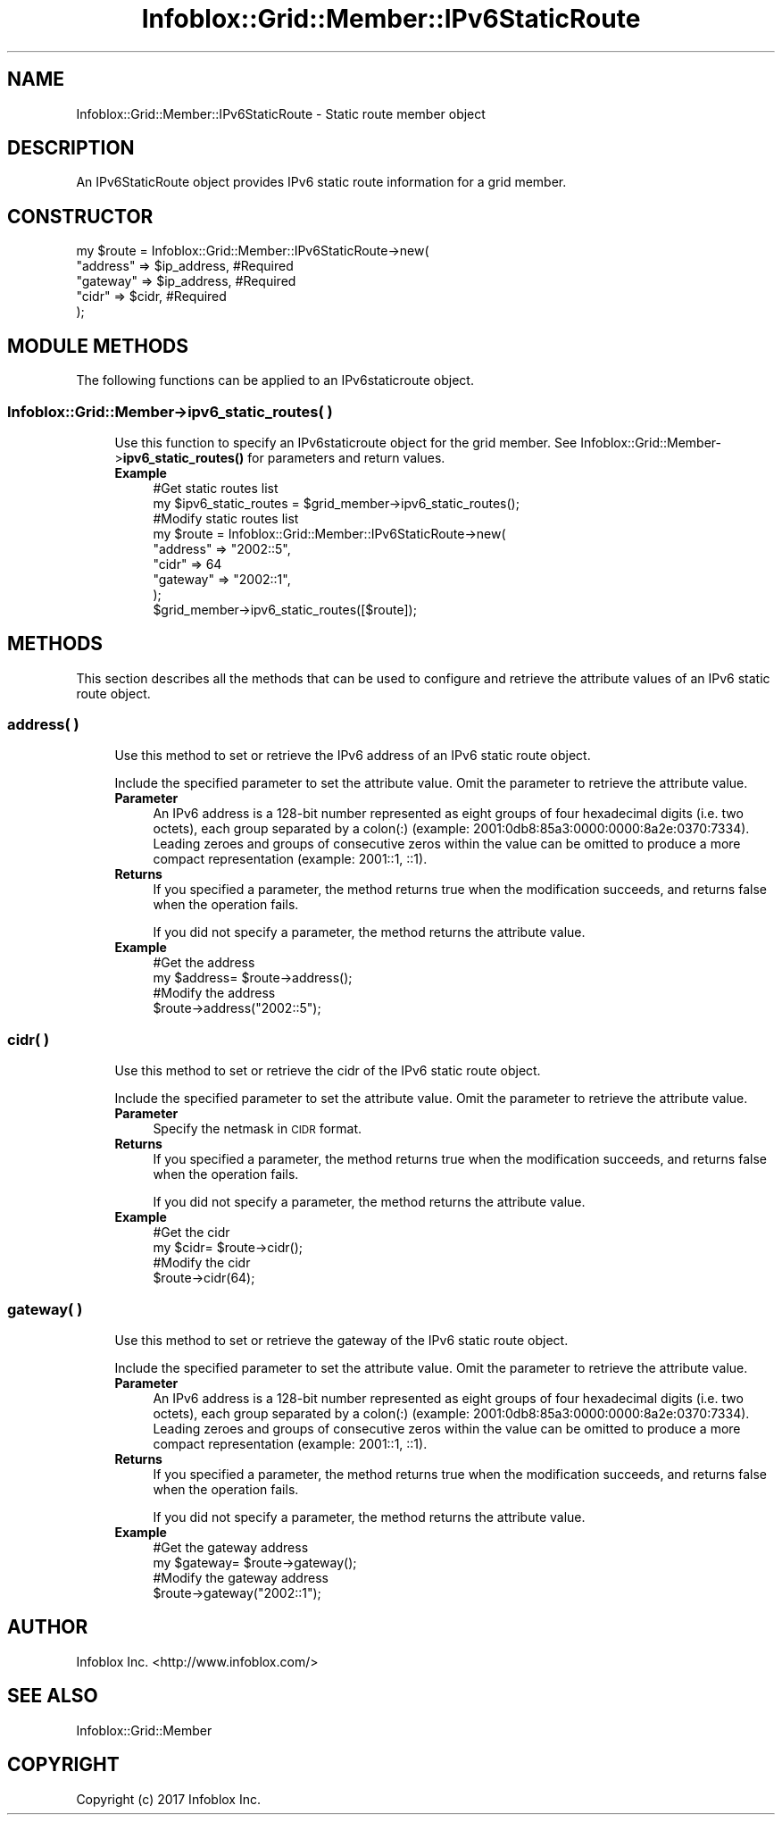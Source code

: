.\" Automatically generated by Pod::Man 4.14 (Pod::Simple 3.40)
.\"
.\" Standard preamble:
.\" ========================================================================
.de Sp \" Vertical space (when we can't use .PP)
.if t .sp .5v
.if n .sp
..
.de Vb \" Begin verbatim text
.ft CW
.nf
.ne \\$1
..
.de Ve \" End verbatim text
.ft R
.fi
..
.\" Set up some character translations and predefined strings.  \*(-- will
.\" give an unbreakable dash, \*(PI will give pi, \*(L" will give a left
.\" double quote, and \*(R" will give a right double quote.  \*(C+ will
.\" give a nicer C++.  Capital omega is used to do unbreakable dashes and
.\" therefore won't be available.  \*(C` and \*(C' expand to `' in nroff,
.\" nothing in troff, for use with C<>.
.tr \(*W-
.ds C+ C\v'-.1v'\h'-1p'\s-2+\h'-1p'+\s0\v'.1v'\h'-1p'
.ie n \{\
.    ds -- \(*W-
.    ds PI pi
.    if (\n(.H=4u)&(1m=24u) .ds -- \(*W\h'-12u'\(*W\h'-12u'-\" diablo 10 pitch
.    if (\n(.H=4u)&(1m=20u) .ds -- \(*W\h'-12u'\(*W\h'-8u'-\"  diablo 12 pitch
.    ds L" ""
.    ds R" ""
.    ds C` ""
.    ds C' ""
'br\}
.el\{\
.    ds -- \|\(em\|
.    ds PI \(*p
.    ds L" ``
.    ds R" ''
.    ds C`
.    ds C'
'br\}
.\"
.\" Escape single quotes in literal strings from groff's Unicode transform.
.ie \n(.g .ds Aq \(aq
.el       .ds Aq '
.\"
.\" If the F register is >0, we'll generate index entries on stderr for
.\" titles (.TH), headers (.SH), subsections (.SS), items (.Ip), and index
.\" entries marked with X<> in POD.  Of course, you'll have to process the
.\" output yourself in some meaningful fashion.
.\"
.\" Avoid warning from groff about undefined register 'F'.
.de IX
..
.nr rF 0
.if \n(.g .if rF .nr rF 1
.if (\n(rF:(\n(.g==0)) \{\
.    if \nF \{\
.        de IX
.        tm Index:\\$1\t\\n%\t"\\$2"
..
.        if !\nF==2 \{\
.            nr % 0
.            nr F 2
.        \}
.    \}
.\}
.rr rF
.\" ========================================================================
.\"
.IX Title "Infoblox::Grid::Member::IPv6StaticRoute 3"
.TH Infoblox::Grid::Member::IPv6StaticRoute 3 "2018-06-05" "perl v5.32.0" "User Contributed Perl Documentation"
.\" For nroff, turn off justification.  Always turn off hyphenation; it makes
.\" way too many mistakes in technical documents.
.if n .ad l
.nh
.SH "NAME"
Infoblox::Grid::Member::IPv6StaticRoute \- Static route member object
.SH "DESCRIPTION"
.IX Header "DESCRIPTION"
An IPv6StaticRoute object provides IPv6 static route information for a grid member.
.SH "CONSTRUCTOR"
.IX Header "CONSTRUCTOR"
.Vb 5
\& my $route = Infoblox::Grid::Member::IPv6StaticRoute\->new(
\&        "address" => $ip_address,       #Required
\&        "gateway" => $ip_address,       #Required
\&        "cidr"    => $cidr,                     #Required
\& );
.Ve
.SH "MODULE METHODS"
.IX Header "MODULE METHODS"
The following functions can be applied to an IPv6staticroute object.
.SS "Infoblox::Grid::Member\->ipv6_static_routes( )"
.IX Subsection "Infoblox::Grid::Member->ipv6_static_routes( )"
.RS 4
Use this function to specify an IPv6staticroute object for the grid member. See Infoblox::Grid::Member\->\fBipv6_static_routes()\fR for parameters and return values.
.IP "\fBExample\fR" 4
.IX Item "Example"
.Vb 9
\& #Get static routes list
\& my $ipv6_static_routes = $grid_member\->ipv6_static_routes();
\& #Modify static routes list
\& my $route = Infoblox::Grid::Member::IPv6StaticRoute\->new(
\&        "address" => "2002::5",
\&        "cidr"    => 64
\&        "gateway" => "2002::1",
\& );
\& $grid_member\->ipv6_static_routes([$route]);
.Ve
.RE
.RS 4
.RE
.SH "METHODS"
.IX Header "METHODS"
This section describes all the methods that can be used to configure and retrieve the attribute values of an IPv6 static route object.
.SS "address( )"
.IX Subsection "address( )"
.RS 4
Use this method to set or retrieve the IPv6 address of an IPv6 static route object.
.Sp
Include the specified parameter to set the attribute value. Omit the parameter to retrieve the attribute value.
.IP "\fBParameter\fR" 4
.IX Item "Parameter"
An IPv6 address is a 128\-bit number represented as eight groups of four hexadecimal digits (i.e. two octets), each group separated by a colon(:) (example: 2001:0db8:85a3:0000:0000:8a2e:0370:7334). Leading zeroes and groups of consecutive zeros within the value can be omitted to produce a more compact representation (example: 2001::1, ::1).
.IP "\fBReturns\fR" 4
.IX Item "Returns"
If you specified a parameter, the method returns true when the modification succeeds, and returns false when the operation fails.
.Sp
If you did not specify a parameter, the method returns the attribute value.
.IP "\fBExample\fR" 4
.IX Item "Example"
.Vb 4
\& #Get the address
\& my $address= $route\->address();
\& #Modify the address
\& $route\->address("2002::5");
.Ve
.RE
.RS 4
.RE
.SS "cidr( )"
.IX Subsection "cidr( )"
.RS 4
Use this method to set or retrieve the cidr of the IPv6 static route object.
.Sp
Include the specified parameter to set the attribute value. Omit the parameter to retrieve the attribute value.
.IP "\fBParameter\fR" 4
.IX Item "Parameter"
Specify the netmask in \s-1CIDR\s0 format.
.IP "\fBReturns\fR" 4
.IX Item "Returns"
If you specified a parameter, the method returns true when the modification succeeds, and returns false when the operation fails.
.Sp
If you did not specify a parameter, the method returns the attribute value.
.IP "\fBExample\fR" 4
.IX Item "Example"
.Vb 4
\& #Get the cidr
\& my $cidr= $route\->cidr();
\& #Modify the cidr
\& $route\->cidr(64);
.Ve
.RE
.RS 4
.RE
.SS "gateway( )"
.IX Subsection "gateway( )"
.RS 4
Use this method to set or retrieve the gateway of the IPv6 static route object.
.Sp
Include the specified parameter to set the attribute value. Omit the parameter to retrieve the attribute value.
.IP "\fBParameter\fR" 4
.IX Item "Parameter"
An IPv6 address is a 128\-bit number represented as eight groups of four hexadecimal digits (i.e. two octets), each group separated by a colon(:) (example: 2001:0db8:85a3:0000:0000:8a2e:0370:7334). Leading zeroes and groups of consecutive zeros within the value can be omitted to produce a more compact representation (example: 2001::1, ::1).
.IP "\fBReturns\fR" 4
.IX Item "Returns"
If you specified a parameter, the method returns true when the modification succeeds, and returns false when the operation fails.
.Sp
If you did not specify a parameter, the method returns the attribute value.
.IP "\fBExample\fR" 4
.IX Item "Example"
.Vb 4
\& #Get the gateway address
\& my $gateway= $route\->gateway();
\& #Modify the gateway address
\& $route\->gateway("2002::1");
.Ve
.RE
.RS 4
.RE
.SH "AUTHOR"
.IX Header "AUTHOR"
Infoblox Inc. <http://www.infoblox.com/>
.SH "SEE ALSO"
.IX Header "SEE ALSO"
Infoblox::Grid::Member
.SH "COPYRIGHT"
.IX Header "COPYRIGHT"
Copyright (c) 2017 Infoblox Inc.
